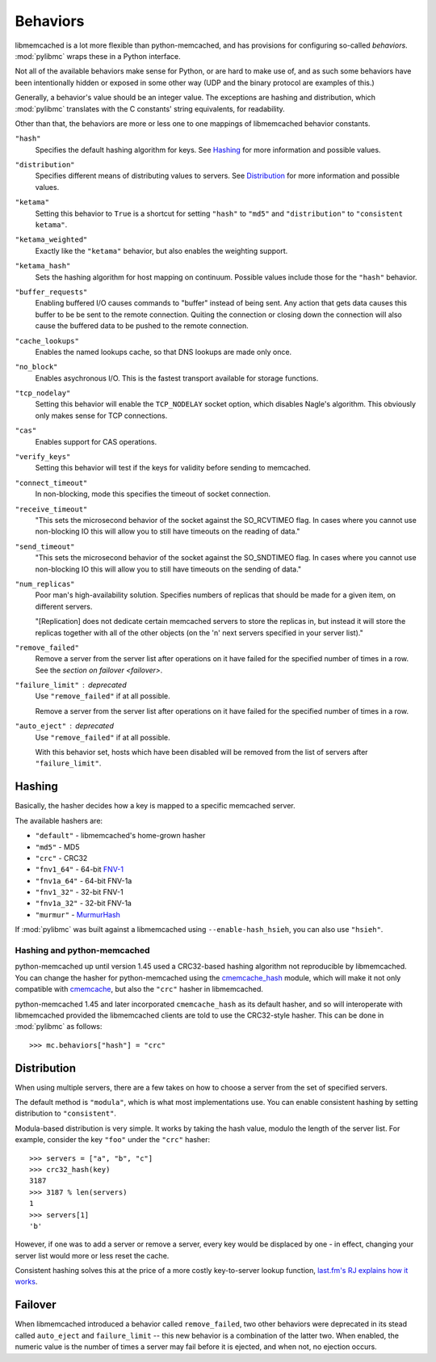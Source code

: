 .. _behaviors:

===========
 Behaviors
===========

libmemcached is a lot more flexible than python-memcached, and has provisions
for configuring so-called *behaviors*. :mod:`pylibmc` wraps these in a Python
interface.

Not all of the available behaviors make sense for Python, or are hard to make
use of, and as such some behaviors have been intentionally hidden or exposed in
some other way (UDP and the binary protocol are examples of this.)

Generally, a behavior's value should be an integer value. The exceptions are
hashing and distribution, which :mod:`pylibmc` translates with the C constants'
string equivalents, for readability.

Other than that, the behaviors are more or less one to one mappings of
libmemcached behavior constants.

.. _hash:

``"hash"``
   Specifies the default hashing algorithm for keys. See Hashing_ for more
   information and possible values.

.. _distribution:

``"distribution"``
   Specifies different means of distributing values to servers. See
   Distribution_ for more information and possible values.

.. _ketama:

``"ketama"``
   Setting this behavior to ``True`` is a shortcut for setting ``"hash"`` to
   ``"md5"`` and ``"distribution"`` to ``"consistent ketama"``.

.. _ketama_weighted:

``"ketama_weighted"``
   Exactly like the ``"ketama"`` behavior, but also enables the weighting
   support.

.. _ketama_hash:

``"ketama_hash"``
   Sets the hashing algorithm for host mapping on continuum. Possible values
   include those for the ``"hash"`` behavior.

.. _buffer_requests:

``"buffer_requests"``
   Enabling buffered I/O causes commands to "buffer" instead of being sent. Any
   action that gets data causes this buffer to be be sent to the remote
   connection. Quiting the connection or closing down the connection will also
   cause the buffered data to be pushed to the remote connection.

.. _cache_lookups:

``"cache_lookups"``
   Enables the named lookups cache, so that DNS lookups are made only once.

.. _no_block:

``"no_block"``
   Enables asychronous I/O. This is the fastest transport available for storage
   functions.

.. _tcp_nodelay:

``"tcp_nodelay"``
   Setting this behavior will enable the ``TCP_NODELAY`` socket option, which
   disables Nagle's algorithm. This obviously only makes sense for TCP
   connections.

.. _cas:

``"cas"``
   Enables support for CAS operations.

.. _verify_keys:

``"verify_keys"``
   Setting this behavior will test if the keys for validity before sending to
   memcached.

.. _connect_timeout:

``"connect_timeout"``
   In non-blocking, mode this specifies the timeout of socket connection.

.. _receive_timeout:

``"receive_timeout"``
   "This sets the microsecond behavior of the socket against the SO_RCVTIMEO
   flag.  In cases where you cannot use non-blocking IO this will allow you to
   still have timeouts on the reading of data."

.. _send_timeout:

``"send_timeout"``
   "This sets the microsecond behavior of the socket against the SO_SNDTIMEO
   flag.  In cases where you cannot use non-blocking IO this will allow you to
   still have timeouts on the sending of data."

.. _num_replicas:

``"num_replicas"``
   Poor man's high-availability solution. Specifies numbers of replicas that
   should be made for a given item, on different servers.

   "[Replication] does not dedicate certain memcached servers to store the
   replicas in, but instead it will store the replicas together with all of the
   other objects (on the 'n' next servers specified in your server list)."

.. _remove_failed:

``"remove_failed"``
   Remove a server from the server list after operations on it have failed for
   the specified number of times in a row. See the `section on failover <failover>`.

.. _failure_limit:

``"failure_limit"`` : deprecated
   Use ``"remove_failed"`` if at all possible.

   Remove a server from the server list after operations on it have failed for
   the specified number of times in a row.

.. _auto_eject:

``"auto_eject"`` : deprecated
   Use ``"remove_failed"`` if at all possible.

   With this behavior set, hosts which have been disabled will be removed from
   the list of servers after ``"failure_limit"``.

Hashing
-------

Basically, the hasher decides how a key is mapped to a specific memcached
server.

The available hashers are:

* ``"default"`` - libmemcached's home-grown hasher
* ``"md5"`` - MD5
* ``"crc"`` - CRC32
* ``"fnv1_64"`` - 64-bit FNV-1_
* ``"fnv1a_64"`` - 64-bit FNV-1a
* ``"fnv1_32"`` - 32-bit FNV-1
* ``"fnv1a_32"`` - 32-bit FNV-1a
* ``"murmur"`` - MurmurHash_

If :mod:`pylibmc` was built against a libmemcached using
``--enable-hash_hsieh``, you can also use ``"hsieh"``.

.. _hashing-and-python-memcached:

Hashing and python-memcached
~~~~~~~~~~~~~~~~~~~~~~~~~~~~

python-memcached up until version 1.45 used a CRC32-based hashing algorithm not
reproducible by libmemcached. You can change the hasher for python-memcached
using the cmemcache_hash_ module, which will make it not only compatible with
cmemcache_, but also the ``"crc"`` hasher in libmemcached.

python-memcached 1.45 and later incorporated ``cmemcache_hash`` as its default
hasher, and so will interoperate with libmemcached provided the libmemcached
clients are told to use the CRC32-style hasher. This can be done in
:mod:`pylibmc` as follows::

    >>> mc.behaviors["hash"] = "crc"

.. _FNV-1: http://en.wikipedia.org/wiki/Fowler_Noll_Vo_hash
.. _MurmurHash: http://en.wikipedia.org/wiki/MurmurHash
.. _cmemcache_hash: http://pypi.python.org/pypi/cmemcache_hash
.. _cmemcache: http://gijsbert.org/cmemcache/
.. _hsieh: http://www.azillionmonkeys.com/qed/hash.html

Distribution
------------

When using multiple servers, there are a few takes on how to choose a server
from the set of specified servers.

The default method is ``"modula"``, which is what most implementations use.
You can enable consistent hashing by setting distribution to ``"consistent"``.

Modula-based distribution is very simple. It works by taking the hash value,
modulo the length of the server list. For example, consider the key ``"foo"``
under the ``"crc"`` hasher::

    >>> servers = ["a", "b", "c"]
    >>> crc32_hash(key)
    3187
    >>> 3187 % len(servers)
    1
    >>> servers[1]
    'b'

However, if one was to add a server or remove a server, every key would be
displaced by one - in effect, changing your server list would more or less
reset the cache.

Consistent hashing solves this at the price of a more costly key-to-server
lookup function, `last.fm's RJ explains how it works`__.

__ http://www.last.fm/user/RJ/journal/2007/04/10/rz_libketama_-_a_consistent_hashing_algo_for_memcache_clients

Failover
--------

When libmemcached introduced a behavior called ``remove_failed``, two other
behaviors were deprecated in its stead called ``auto_eject`` and
``failure_limit`` -- this new behavior is a combination of the latter two. When
enabled, the numeric value is the number of times a server may fail before it
is ejected, and when not, no ejection occurs.
